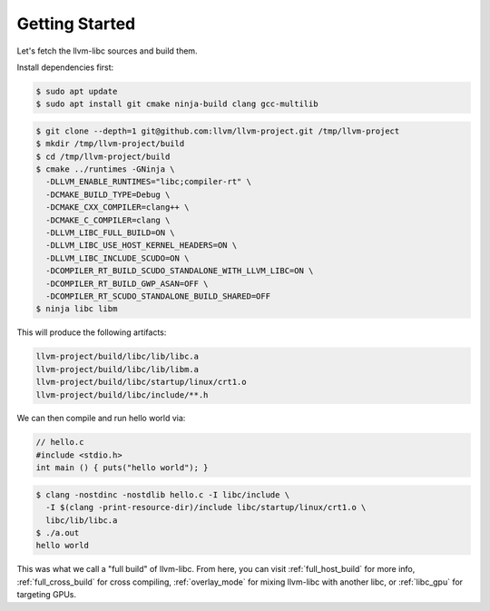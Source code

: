 Getting Started
===============

Let's fetch the llvm-libc sources and build them.

Install dependencies first:

.. code-block:: sh

  $ sudo apt update
  $ sudo apt install git cmake ninja-build clang gcc-multilib

.. code-block:: sh

  $ git clone --depth=1 git@github.com:llvm/llvm-project.git /tmp/llvm-project
  $ mkdir /tmp/llvm-project/build
  $ cd /tmp/llvm-project/build
  $ cmake ../runtimes -GNinja \
    -DLLVM_ENABLE_RUNTIMES="libc;compiler-rt" \
    -DCMAKE_BUILD_TYPE=Debug \
    -DCMAKE_CXX_COMPILER=clang++ \
    -DCMAKE_C_COMPILER=clang \
    -DLLVM_LIBC_FULL_BUILD=ON \
    -DLLVM_LIBC_USE_HOST_KERNEL_HEADERS=ON \
    -DLLVM_LIBC_INCLUDE_SCUDO=ON \
    -DCOMPILER_RT_BUILD_SCUDO_STANDALONE_WITH_LLVM_LIBC=ON \
    -DCOMPILER_RT_BUILD_GWP_ASAN=OFF \
    -DCOMPILER_RT_SCUDO_STANDALONE_BUILD_SHARED=OFF
  $ ninja libc libm

This will produce the following artifacts:

.. code-block::

  llvm-project/build/libc/lib/libc.a
  llvm-project/build/libc/lib/libm.a
  llvm-project/build/libc/startup/linux/crt1.o
  llvm-project/build/libc/include/**.h

We can then compile and run hello world via:

.. code-block:: c++

  // hello.c
  #include <stdio.h>
  int main () { puts("hello world"); }

.. code-block:: sh

   $ clang -nostdinc -nostdlib hello.c -I libc/include \
     -I $(clang -print-resource-dir)/include libc/startup/linux/crt1.o \
     libc/lib/libc.a
   $ ./a.out
   hello world

This was what we call a "full build" of llvm-libc. From here, you can visit
:ref:`full_host_build` for more info, :ref:`full_cross_build` for cross
compiling, :ref:`overlay_mode` for mixing llvm-libc with another libc, or
:ref:`libc_gpu` for targeting GPUs.
